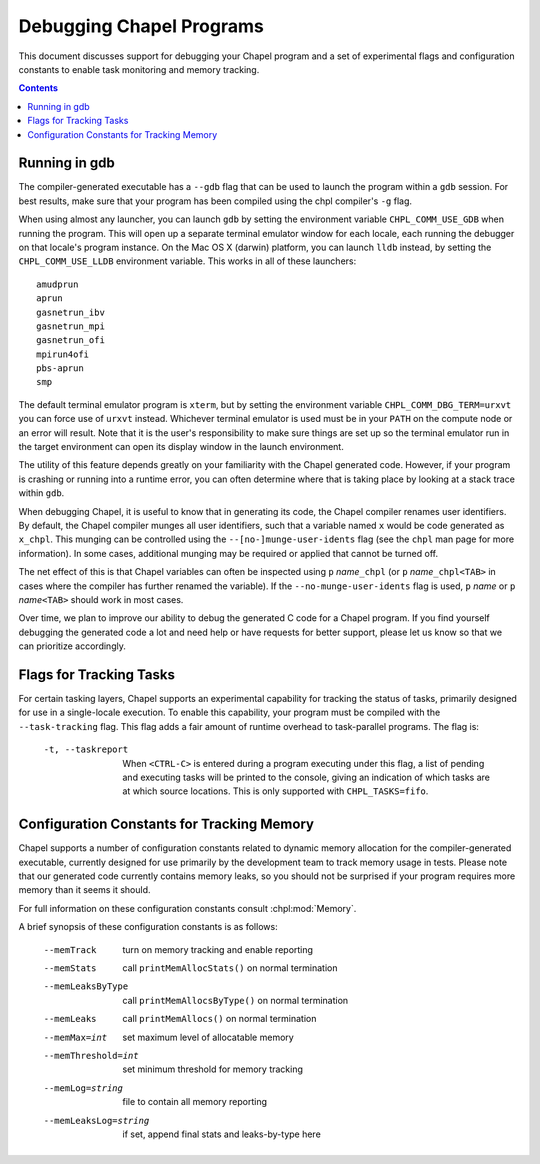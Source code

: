 .. _readme-debugging:

=========================
Debugging Chapel Programs
=========================

This document discusses support for debugging your Chapel program and a set of
experimental flags and configuration constants to enable task monitoring and
memory tracking.

.. contents::

--------------
Running in gdb
--------------

The compiler-generated executable has a ``--gdb`` flag that can be used
to launch the program within a ``gdb`` session.  For best results, make
sure that your program has been compiled using the chpl compiler's
``-g`` flag.

When using almost any launcher, you can launch ``gdb`` by setting the
environment variable ``CHPL_COMM_USE_GDB`` when running the program.
This will open up a separate terminal emulator window for each locale,
each running the debugger on that locale's program instance.  On the Mac
OS X (darwin) platform, you can launch ``lldb`` instead, by setting the
``CHPL_COMM_USE_LLDB`` environment variable.  This works in all of these
launchers::

  amudprun
  aprun
  gasnetrun_ibv
  gasnetrun_mpi
  gasnetrun_ofi
  mpirun4ofi
  pbs-aprun
  smp

The default terminal emulator program is ``xterm``,
but by setting the environment variable ``CHPL_COMM_DBG_TERM=urxvt``
you can force use of ``urxvt`` instead.
Whichever terminal emulator is used must be in your ``PATH``
on the compute node or an error will result.
Note that it is the user's responsibility to make sure things are set up
so the terminal emulator run in the target environment can open its
display window in the launch environment.

The utility of this feature depends greatly on your familiarity with
the Chapel generated code.  However, if your program is crashing or
running into a runtime error, you can often determine where that is
taking place by looking at a stack trace within ``gdb``.

When debugging Chapel, it is useful to know that in generating its code,
the Chapel compiler renames user identifiers.  By default, the Chapel
compiler munges all user identifiers, such that a variable named ``x``
would be code generated as ``x_chpl``.  This munging can be controlled
using the ``--[no-]munge-user-idents`` flag (see the ``chpl`` man page
for more information).  In some cases, additional munging may be
required or applied that cannot be turned off.

The net effect of this is that Chapel variables can often be inspected
using ``p`` *name*\ ``_chpl`` (or ``p`` *name*\ ``_chpl<TAB>`` in cases
where the compiler has further renamed the variable).  If the
``--no-munge-user-idents`` flag is used, ``p`` *name* or
``p`` *name*\ ``<TAB>`` should work in most cases.

Over time, we plan to improve our ability to debug the generated C
code for a Chapel program.  If you find yourself debugging the
generated code a lot and need help or have requests for better
support, please let us know so that we can prioritize accordingly.


------------------------
Flags for Tracking Tasks
------------------------

For certain tasking layers, Chapel supports an experimental
capability for tracking the status of tasks, primarily designed for
use in a single-locale execution.  To enable this capability, your
program must be compiled with the ``--task-tracking`` flag.  This flag
adds a fair amount of runtime overhead to task-parallel programs. The
flag is:

  -t, --taskreport   When ``<CTRL-C>`` is entered during a program
                     executing under this flag, a list of pending and
                     executing tasks will be printed to the console,
                     giving an indication of which tasks are at which
                     source locations.  This is only supported with
                     ``CHPL_TASKS=fifo``.


-------------------------------------------
Configuration Constants for Tracking Memory
-------------------------------------------

Chapel supports a number of configuration constants related to dynamic
memory allocation for the compiler-generated executable, currently
designed for use primarily by the development team to track memory
usage in tests.  Please note that our generated code currently
contains memory leaks, so you should not be surprised if your program
requires more memory than it seems it should.

For full information on these configuration constants consult
:chpl:mod:`Memory`.

A brief synopsis of these configuration constants is as follows:

  --memTrack            turn on memory tracking and enable reporting
  --memStats            call ``printMemAllocStats()`` on normal termination
  --memLeaksByType      call ``printMemAllocsByType()`` on normal termination
  --memLeaks            call ``printMemAllocs()`` on normal termination
  --memMax=int          set maximum level of allocatable memory
  --memThreshold=int    set minimum threshold for memory tracking
  --memLog=string       file to contain all memory reporting
  --memLeaksLog=string  if set, append final stats and leaks-by-type here
